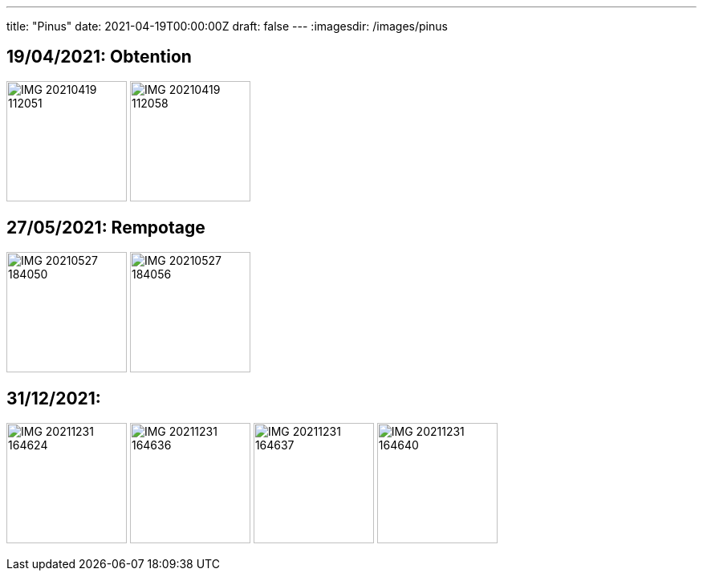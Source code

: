 ---
title: "Pinus"
date: 2021-04-19T00:00:00Z
draft: false
---
:imagesdir: /images/pinus

:toc:
:toclevels: 4


== 19/04/2021: Obtention

image:IMG_20210419_112051.jpg[width=150px]
image:IMG_20210419_112058.jpg[width=150px]

== 27/05/2021: Rempotage

image:IMG_20210527_184050.jpg[width=150px]
image:IMG_20210527_184056.jpg[width=150px]

== 31/12/2021:
image:IMG_20211231_164624.jpg[width=150px]
image:IMG_20211231_164636.jpg[width=150px]
image:IMG_20211231_164637.jpg[width=150px]
image:IMG_20211231_164640.jpg[width=150px]